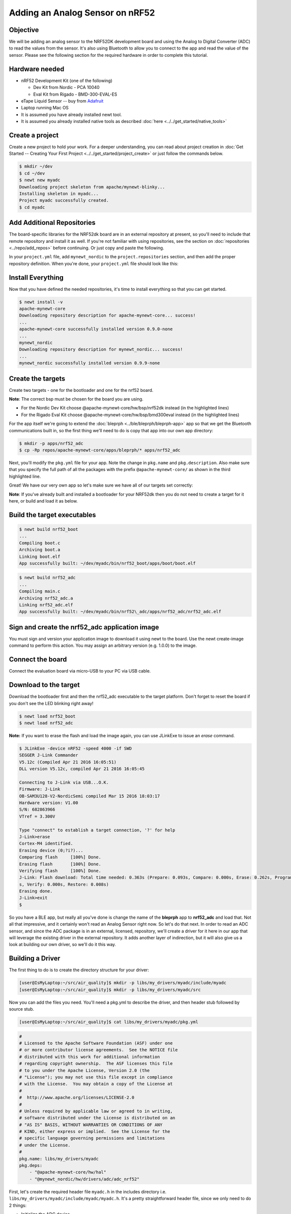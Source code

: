 Adding an Analog Sensor on nRF52
--------------------------------

Objective
~~~~~~~~~

We will be adding an analog sensor to the NRF52DK development board and
using the Analog to Digital Converter (ADC) to read the values from the
sensor. It's also using Bluetooth to allow you to connect to the app and
read the value of the sensor. Please see the following section for the
required hardware in order to complete this tutorial.

Hardware needed
~~~~~~~~~~~~~~~

-  nRF52 Development Kit (one of the following)

   -  Dev Kit from Nordic - PCA 10040
   -  Eval Kit from Rigado - BMD-300-EVAL-ES

-  eTape Liquid Sensor -- buy from
   `Adafruit <https://www.adafruit.com/products/1786>`__
-  Laptop running Mac OS
-  It is assumed you have already installed newt tool.
-  It is assumed you already installed native tools as described
   :doc:`here <../../get_started/native_tools>`

Create a project
~~~~~~~~~~~~~~~~

Create a new project to hold your work. For a deeper understanding, you
can read about project creation in :doc:`Get Started -- Creating Your First
Project <../../get_started/project_create>` or just follow the
commands below.

.. code-block:: console

        $ mkdir ~/dev
        $ cd ~/dev
        $ newt new myadc
        Downloading project skeleton from apache/mynewt-blinky...
        Installing skeleton in myadc...
        Project myadc successfully created.
        $ cd myadc
        

Add Additional Repositories
~~~~~~~~~~~~~~~~~~~~~~~~~~~

The board-specific libraries for the NRF52dk board are in an external
repository at present, so you'll need to include that remote repository
and install it as well. If you're not familiar with using repositories,
see the section on :doc:`repositories <../repo/add_repos>` before
continuing. Or just copy and paste the following.

In your ``project.yml`` file, add ``mynewt_nordic`` to the
``project.repositories`` section, and then add the proper repository
definition. When you're done, your ``project.yml`` file should look like
this:

.. code-block:: console
  :emphasize-lines: 5, 15, 16, 17, 18, 19

    project.name: "my_project"

    project.repositories:
        - apache-mynewt-core 
        - mynewt_nordic

    # Use github's distribution mechanism for core ASF libraries.
    # This provides mirroring automatically for us.

    repository.apache-mynewt-core:
        type: github
        vers: 1-latest
        user: apache
        repo: incubator-mynewt-core
    repository.mynewt_nordic:
        type: github
        vers: 1-latest
        user: runtimeco 
        repo: mynewt_nordic

Install Everything
~~~~~~~~~~~~~~~~~~

Now that you have defined the needed repositories, it's time to install everything so
that you can get started.

.. code-block:: console

    $ newt install -v 
    apache-mynewt-core
    Downloading repository description for apache-mynewt-core... success!
    ...
    apache-mynewt-core successfully installed version 0.9.0-none
    ...
    mynewt_nordic
    Downloading repository description for mynewt_nordic... success!
    ...
    mynewt_nordic successfully installed version 0.9.9-none


Create the targets
~~~~~~~~~~~~~~~~~~

Create two targets - one for the bootloader and one for the nrf52 board.

**Note**: The correct bsp must be chosen for the board you are using.

-  For the Nordic Dev Kit choose @apache-mynewt-core/hw/bsp/nrf52dk
   instead (in the highlighted lines)
-  For the Rigado Eval Kit choose @apache-mynewt-core/hw/bsp/bmd300eval
   instead (in the highlighted lines)

For the app itself we're going to extend the
:doc:`bleprph <../ble/bleprph/bleprph-app>` app so that we get the Bluetooth
communications built in, so the first thing we'll need to do is copy
that app into our own app directory:

.. code-block:: console

    $ mkdir -p apps/nrf52_adc
    $ cp -Rp repos/apache-mynewt-core/apps/bleprph/* apps/nrf52_adc

Next, you'll modify the ``pkg.yml`` file for your app. Note the change
in ``pkg.name`` and ``pkg.description``. Also make sure that you specify
the full path of all the packages with the prefix
``@apache-mynewt-core/`` as shown in the third highlighted line.

.. code-block:: console
   :emphasize-lines: 3, 5, 11

    $ cat apps/nrf52_adc/pkg.yml 
    ... 
    pkg.name: apps/nrf52_adc
    pkg.type: app 
    pkg.description: Simple BLE peripheral
    application for ADC Sensors. 
    pkg.author: "Apache Mynewt <dev@mynewt.incubator.apache.org>" 
    pkg.homepage: "http://mynewt.apache.org/" 
    pkg.keywords:

    pkg.deps: 
        - "@apache-mynewt-core/boot/split" 
        - "@apache-mynewt-core/kernel/os" 
        - "@apache-mynewt-core/mgmt/imgmgr" 
        - "@apache-mynewt-core/mgmt/newtmgr" 
        - "@apache-mynewt-core/mgmt/newtmgr/transport/ble" 
        - "@apache-mynewt-core/net/nimble/controller" 
        - "@apache-mynewt-core/net/nimble/host" 
        - "@apache-mynewt-core/net/nimble/host/services/ans" 
        - "@apache-mynewt-core/net/nimble/host/services/gap" 
        - "@apache-mynewt-core/net/nimble/host/services/gatt" 
        - "@apache-mynewt-core/net/nimble/host/store/ram" 
        - "@apache-mynewt-core/net/nimble/transport/ram" 
        - "@apache-mynewt-core/sys/console/full" 
        - "@apache-mynewt-core/sys/log/full" 
        - "@apache-mynewt-core/sys/stats/full" 
        - "@apache-mynewt-core/sys/sysinit"
        - "@apache-mynewt-core/sys/id"

Great! We have our very own app so let's make sure we have all of our
targets set correctly:

.. code-block:: console
   :emphasize-lines: 3, 8

    $ newt target create nrf52_adc 
    $ newt target set nrf52_adc app=apps/nrf52_adc 
    Target targets nrf52_adc successfully set target.app to apps/nrf52_adc 
    $ newt target set nrf52_adc bsp=@apache-mynewt-core/hw/bsp/nrf52dk 
    $ newt target set nrf52_adc build_profile=debug

    $ newt target create nrf52_boot 
    $ newt target set nrf52_boot app=@apache-mynewt-core/apps/boot 
    $ newt target set nrf52_boot bsp=@apache-mynewt-core/hw/bsp/nrf52dk 
    $ newt target set nrf52_boot build_profile=optimized

    $ newt target show 
    targets nrf52_adc 
        app=apps/nrf52_adc
        bsp=@apache-mynewt-core/hw/bsp/nrf52dk 
        build_profile=debug
    targets nrf52_boot 
        app=@apache-mynewt-core/apps/boot
        bsp=@apache-mynewt-core/hw/bsp/nrf52dk 
        build_profile=optimized


**Note**: If you've already built and installed a bootloader for your NRF52dk then you do 
not need to create a target for it here, or build and load it as below.

Build the target executables
~~~~~~~~~~~~~~~~~~~~~~~~~~~~

.. code-block:: console

    $ newt build nrf52_boot 
    ... 
    Compiling boot.c 
    Archiving boot.a 
    Linking boot.elf 
    App successfully built: ~/dev/myadc/bin/nrf52_boot/apps/boot/boot.elf

.. code-block:: console

    $ newt build nrf52_adc 
    ... 
    Compiling main.c 
    Archiving nrf52_adc.a
    Linking nrf52_adc.elf 
    App successfully built: ~/dev/myadc/bin/nrf52\_adc/apps/nrf52_adc/nrf52_adc.elf


Sign and create the nrf52_adc application image
~~~~~~~~~~~~~~~~~~~~~~~~~~~~~~~~~~~~~~~~~~~~~~~

You must sign and version your application image to download it using newt to the board. 
Use the newt create-image command to perform this action. You may assign an arbitrary 
version (e.g. 1.0.0) to the image.

.. code-block:: console
    $ newt create-image nrf52_adc 1.0.0
    App image successfully generated: ~/dev/myadc/bin/nrf52_adc/apps/nrf52_adc/nrf52_adc.img
    Build manifest: ~/dev/myadc/bin/nrf52_adc/apps/nrf52_adc/manifest.json



Connect the board
~~~~~~~~~~~~~~~~~

Connect the evaluation board via micro-USB to your PC via USB cable.

Download to the target
~~~~~~~~~~~~~~~~~~~~~~

Download the bootloader first and then the nrf52_adc executable to the target platform. 
Don't forget to reset the board if you don't see the LED blinking right away!

.. code-block:: console

    $ newt load nrf52_boot 
    $ newt load nrf52_adc

**Note:** If you want to erase the flash and load the image again, you can use JLinkExe to issue an `erase` command.

.. code-block:: console

    $ JLinkExe -device nRF52 -speed 4000 -if SWD 
    SEGGER J-Link Commander
    V5.12c (Compiled Apr 21 2016 16:05:51) 
    DLL version V5.12c, compiled Apr 21 2016 16:05:45

    Connecting to J-Link via USB...O.K. 
    Firmware: J-Link
    OB-SAM3U128-V2-NordicSemi compiled Mar 15 2016 18:03:17 
    Hardware version: V1.00 
    S/N: 682863966 
    VTref = 3.300V

    Type "connect" to establish a target connection, '?' for help
    J-Link>erase 
    Cortex-M4 identified. 
    Erasing device (0;?i?)... 
    Comparing flash     [100%] Done. 
    Erasing flash       [100%] Done. 
    Verifying flash     [100%] Done. 
    J-Link: Flash download: Total time needed: 0.363s (Prepare: 0.093s, Compare: 0.000s, Erase: 0.262s, Program: 0.000
    s, Verify: 0.000s, Restore: 0.008s) 
    Erasing done. 
    J-Link>exit 
    $

So you have a BLE app, but really all you've done is change the name of
the **bleprph** app to **nrf52_adc** and load that. Not all that
impressive, and it certainly won't read an Analog Sensor right now. So
let's do that next. In order to read an ADC sensor, and since the ADC
package is in an external, licensed, repository, we'll create a driver
for it here in our app that will leverage the existing driver in the
external repository. It adds another layer of indirection, but it will
also give us a look at building our own driver, so we'll do it this way.

Building a Driver
~~~~~~~~~~~~~~~~~

The first thing to do is to create the directory structure for your
driver:

.. code-block:: console

    [user@IsMyLaptop:~/src/air_quality]$ mkdir -p libs/my_drivers/myadc/include/myadc
    [user@IsMyLaptop:~/src/air_quality]$ mkdir -p libs/my_drivers/myadc/src

Now you can add the files you need. You'll need a pkg.yml to describe
the driver, and then header stub followed by source stub.

.. code-block:: console

    [user@IsMyLaptop:~/src/air_quality]$ cat libs/my_drivers/myadc/pkg.yml

.. code-block:: console

    #
    # Licensed to the Apache Software Foundation (ASF) under one
    # or more contributor license agreements.  See the NOTICE file
    # distributed with this work for additional information
    # regarding copyright ownership.  The ASF licenses this file
    # to you under the Apache License, Version 2.0 (the
    # "License"); you may not use this file except in compliance
    # with the License.  You may obtain a copy of the License at
    # 
    #  http://www.apache.org/licenses/LICENSE-2.0
    #
    # Unless required by applicable law or agreed to in writing,
    # software distributed under the License is distributed on an
    # "AS IS" BASIS, WITHOUT WARRANTIES OR CONDITIONS OF ANY
    # KIND, either express or implied.  See the License for the
    # specific language governing permissions and limitations
    # under the License.
    #
    pkg.name: libs/my_drivers/myadc
    pkg.deps:
        - "@apache-mynewt-core/hw/hal"
        - "@mynewt_nordic/hw/drivers/adc/adc_nrf52"

First, let's create the required header file ``myadc.h`` in the includes
directory i.e. ``libs/my_drivers/myadc/include/myadc/myadc.h``. It's a
pretty straightforward header file, since we only need to do 2 things:

-  Initialize the ADC device
-  Read ADC Values

.. code-block:: c

    #ifndef _NRF52_ADC_H_
    #define _NRF52_ADC_H_

    void * adc_init(void);
    int adc_read(void *buffer, int buffer_len);

    #endif /* _NRF52_ADC_H_ */

Next we'll need a corresponding source file ``myadc.c`` in the src
directory. This is where we'll implement the specifics of the driver:

.. code-block:: c


    #include <assert.h>
    #include <os/os.h>
    /* ADC */
    #include "myadc/myadc.h"
    #include "nrf.h"
    #include "app_util_platform.h"
    #include "app_error.h"
    #include <adc/adc.h>
    #include <adc_nrf52/adc_nrf52.h>
    #include "nrf_drv_saadc.h"


    #define ADC_NUMBER_SAMPLES (2)
    #define ADC_NUMBER_CHANNELS (1)

    nrf_drv_saadc_config_t adc_config = NRF_DRV_SAADC_DEFAULT_CONFIG;

    struct adc_dev *adc;
    uint8_t *sample_buffer1;
    uint8_t *sample_buffer2;

    static struct adc_dev os_bsp_adc0;
    static nrf_drv_saadc_config_t os_bsp_adc0_config = {
        .resolution         = MYNEWT_VAL(ADC_0_RESOLUTION),
        .oversample         = MYNEWT_VAL(ADC_0_OVERSAMPLE),
        .interrupt_priority = MYNEWT_VAL(ADC_0_INTERRUPT_PRIORITY),
    };
    void *
    adc_init(void)
    {
        int rc = 0;
        
        rc = os_dev_create((struct os_dev *) &os_bsp_adc0, "adc0",
                OS_DEV_INIT_KERNEL, OS_DEV_INIT_PRIO_DEFAULT,
                nrf52_adc_dev_init, &os_bsp_adc0_config);
        assert(rc == 0);
        nrf_saadc_channel_config_t cc = NRF_DRV_SAADC_DEFAULT_CHANNEL_CONFIG_SE(NRF_SAADC_INPUT_AIN1);
        cc.gain = NRF_SAADC_GAIN1_6;
        cc.reference = NRF_SAADC_REFERENCE_INTERNAL;
        adc = (struct adc_dev *) os_dev_open("adc0", 0, &adc_config);
        assert(adc != NULL);
        adc_chan_config(adc, 0, &cc);
        sample_buffer1 = malloc(adc_buf_size(adc, ADC_NUMBER_CHANNELS, ADC_NUMBER_SAMPLES));
        sample_buffer2 = malloc(adc_buf_size(adc, ADC_NUMBER_CHANNELS, ADC_NUMBER_SAMPLES));
        memset(sample_buffer1, 0, adc_buf_size(adc, ADC_NUMBER_CHANNELS, ADC_NUMBER_SAMPLES));
        memset(sample_buffer2, 0, adc_buf_size(adc, ADC_NUMBER_CHANNELS, ADC_NUMBER_SAMPLES));
        adc_buf_set(adc, sample_buffer1, sample_buffer2,
            adc_buf_size(adc, ADC_NUMBER_CHANNELS, ADC_NUMBER_SAMPLES));
        return adc;
    }


    int
    adc_read(void *buffer, int buffer_len)
    {
        int i;
        int adc_result;
        int my_result_mv = 0;
        int rc;
        for (i = 0; i < ADC_NUMBER_SAMPLES; i++) {
            rc = adc_buf_read(adc, buffer, buffer_len, i, &adc_result);
            if (rc != 0) {
                goto err;
            }
            my_result_mv = adc_result_mv(adc, 0, adc_result);
        }        
        adc_buf_release(adc, buffer, buffer_len);
        return my_result_mv;
    err:
        return (rc);
    }

There's a lot going on in here, so let's walk through it step by step.

First, we define a default configuration, with the resolution,
oversample and interrupt priority. You'll see that these are
``MYNEWT_VAL`` values, which means that we'll define them shortly in a
``syscfg.yml`` file to be passed to the compiler at build time.

.. code-block:: c

    static struct adc_dev os_bsp_adc0;
    static nrf_drv_saadc_config_t os_bsp_adc0_config = {
        .resolution         = MYNEWT_VAL(ADC_0_RESOLUTION),
        .oversample         = MYNEWT_VAL(ADC_0_OVERSAMPLE),
        .interrupt_priority = MYNEWT_VAL(ADC_0_INTERRUPT_PRIORITY),
    };

Next, in ``adc_init()`` , we need to tell the OS to create the device.

.. code-block:: c

    void *
    adc_init(void)
    {
        int rc = 0;
        
        rc = os_dev_create((struct os_dev *) &os_bsp_adc0, "adc0",
                OS_DEV_INIT_KERNEL, OS_DEV_INIT_PRIO_DEFAULT,
                nrf52_adc_dev_init, &os_bsp_adc0_config);
        assert(rc == 0);
        nrf_saadc_channel_config_t cc = NRF_DRV_SAADC_DEFAULT_CHANNEL_CONFIG_SE(NRF_SAADC_INPUT_AIN1);
        cc.gain = NRF_SAADC_GAIN1_6;
        cc.reference = NRF_SAADC_REFERENCE_INTERNAL;
        adc = (struct adc_dev *) os_dev_open("adc0", 0, &adc_config);
        assert(adc != NULL);
        adc_chan_config(adc, 0, &cc);
        sample_buffer1 = malloc(adc_buf_size(adc, ADC_NUMBER_CHANNELS, ADC_NUMBER_SAMPLES));
        sample_buffer2 = malloc(adc_buf_size(adc, ADC_NUMBER_CHANNELS, ADC_NUMBER_SAMPLES));
        memset(sample_buffer1, 0, adc_buf_size(adc, ADC_NUMBER_CHANNELS, ADC_NUMBER_SAMPLES));
        memset(sample_buffer2, 0, adc_buf_size(adc, ADC_NUMBER_CHANNELS, ADC_NUMBER_SAMPLES));
        adc_buf_set(adc, sample_buffer1, sample_buffer2,
            adc_buf_size(adc, ADC_NUMBER_CHANNELS, ADC_NUMBER_SAMPLES));
        return adc;
    }

A few things need to be said about this part, as it is the most
confusing. First, we're using a **default** configuration for the ADC
Channel via the ``NRF_DRV_SAADC_DEFAULT_CHANNEL_CONFIG_SE`` macro. The
important part here is that we're actually using ``AIN1``. I know what
you're thinking, "But we want ADC-0!" and that's true. The board is
actually labelled 'A0, A1, A2' etc., and the actual pin numbers are also
listed on the board, which seems handy. At first. But it gets messy very
quickly.

If you try to use AIN0, and then go poke around in the registers while
this is running,

.. code-block:: console

    (gdb) p/x {NRF_SAADC_Type}0x40007000
    ...
     CH = {{
          PSELP = 0x1,
          PSELN = 0x0,
          CONFIG = 0x20000,
          LIMIT = 0x7fff8000
        }, 

You'll see that the pin for channel 0 is set to 1, which corresponds to
AIN0, but that's **NOT** the same as A0 -- pin P0.03, the one we're
using. For that, you use AIN1, which would set the pin value to 2.
Messy. Someone, somewhere, thought this made sense.

The only other thing to note here is that we're using the internal
reference voltage, rather than setting our own. There's nothing wrong
with that, but since we are, we'll have to crank up the gain a bit by
using ``NRF_SAADC_GAIN1_6``.

Then, in ``adc_read()`` we will take readings, convert the raw readings
to a millivolt equivalent, and return the result.

.. code-block:: c

    int
    adc_read(void *buffer, int buffer_len)
    {
        int i;
        int adc_result;
        int my_result_mv = 0;
        int rc;
        for (i = 0; i < ADC_NUMBER_SAMPLES; i++) {
            rc = adc_buf_read(adc, buffer, buffer_len, i, &adc_result);
            if (rc != 0) {
                goto err;
            }
            my_result_mv = adc_result_mv(adc, 0, adc_result);
        }        
        adc_buf_release(adc, buffer, buffer_len);
        return my_result_mv;
    err:
        return (rc);
    }

Finally, we'll need some settings for our driver, as mentioned earlier.
In the ``myadc`` directory you'll need to add a ``syscfg.yml`` file:

.. code-block:: console

    # Package: libs/my_driver/myadc

    syscfg.defs:
        ADC_0:
            description: 'TBD'
            value:  1
        ADC_0_RESOLUTION:
            description: 'TBD'
            value: 'SAADC_CONFIG_RESOLUTION'
        ADC_0_OVERSAMPLE:
            description: 'TBD'
            value: 'SAADC_CONFIG_OVERSAMPLE'
        ADC_0_INTERRUPT_PRIORITY:
            description: 'TBD'
            value: 'SAADC_CONFIG_IRQ_PRIORITY'

Once that's all done, you should have a working ADC Driver for your
NRF52DK board. The last step in getting the driver set up is to include
it in the package dependency defined by ``pkg.deps`` in the ``pkg.yml``
file of your app. Add it in ``apps/nrf52_adc/pkg.yml`` as shown by the
highlighted line below.

.. code-block:: console 
   :emphasize-lines: 29

    # Licensed to the Apache Software Foundation (ASF) under one
    # <snip>

    pkg.name: apps/nrf52_adc
    pkg.type: app
    pkg.description: Simple BLE peripheral application for ADC sensor.
    pkg.author: "Apache Mynewt <dev@mynewt.incubator.apache.org>"
    pkg.homepage: "http://mynewt.apache.org/"
    pkg.keywords:

    pkg.deps: 
        - "@apache-mynewt-core/boot/split"
        - "@apache-mynewt-core/kernel/os"
        - "@apache-mynewt-core/mgmt/imgmgr"
        - "@apache-mynewt-core/mgmt/newtmgr"
        - "@apache-mynewt-core/mgmt/newtmgr/transport/ble"
        - "@apache-mynewt-core/net/nimble/controller"
        - "@apache-mynewt-core/net/nimble/host"
        - "@apache-mynewt-core/net/nimble/host/services/ans"
        - "@apache-mynewt-core/net/nimble/host/services/gap"
        - "@apache-mynewt-core/net/nimble/host/services/gatt"
        - "@apache-mynewt-core/net/nimble/host/store/ram"
        - "@apache-mynewt-core/net/nimble/transport/ram"
        - "@apache-mynewt-core/sys/console/full"
        - "@apache-mynewt-core/sys/log/full"
        - "@apache-mynewt-core/sys/stats/full"
        - "@apache-mynewt-core/sys/sysinit"
        - "@apache-mynewt-core/sys/id"
        - libs/my_drivers/myadc

Creating the ADC Task
~~~~~~~~~~~~~~~~~~~~~

Now that the driver is done, we'll need to add calls to the main app's
``main.c`` file, as well as a few other things. First, we'll need to
update the includes, and add a task for our ADC sampling.

.. code-block:: c

    #include "myadc/myadc.h"
    ...
    /* ADC Task settings */
    #define ADC_TASK_PRIO           5
    #define ADC_STACK_SIZE          (OS_STACK_ALIGN(336))
    struct os_eventq adc_evq;
    struct os_task adc_task;
    bssnz_t os_stack_t adc_stack[ADC_STACK_SIZE];

Next we'll need o initialize the task ``event_q`` so we'll add the
highlighted code to ``main()`` as shown below:

.. code-block:: c
   :emphasize-lines:7, 8, 9, 10, 11, 12, 13, 14, 15 
   
    /* Set the default device name. */ 
    rc = ble_svc_gap_device_name_set("nimble-adc"); 
    assert(rc == 0);

    conf_load();

    /* Initialize adc sensor task eventq */
    os_eventq_init(&adc_evq);

    /* Create the ADC reader task.  
     * All sensor operations are performed in this task.
     */
    os_task_init(&adc_task, "sensor", adc_task_handler,
            NULL, ADC_TASK_PRIO, OS_WAIT_FOREVER,
            adc_stack, ADC_STACK_SIZE);

We'll need that ``adc_task_handler()`` function to exist, and that's where 
we'll initialize the ADC Device and set the event handler. In the task's 
while() loop, we'll just make a call to``adc_sample()`` to cause the ADC 
driver to sample the adc device.

.. code-block:: c

    /**
     * Event loop for the sensor task.
     */
    static void
    adc_task_handler(void *unused)
    {
        struct adc_dev *adc;
        int rc;
        /* ADC init */
        adc = adc_init();
        rc = adc_event_handler_set(adc, adc_read_event, (void *) NULL);
        assert(rc == 0);
        
        while (1) {
            adc_sample(adc);
            /* Wait 2 second */
            os_time_delay(OS_TICKS_PER_SEC * 2);
        }
    }

Above the ``adc_task_handler``, add code to handle the
``adc_read_event()`` calls:

.. code-block:: c

    int
    adc_read_event(struct adc_dev *dev, void *arg, uint8_t etype,
            void *buffer, int buffer_len)
    {
        int value;
        uint16_t chr_val_handle;
        int rc;

        value = adc_read(buffer, buffer_len);
        if (value >= 0) {
            console_printf("Got %d\n", value);
        } else {
            console_printf("Error while reading: %d\n", value);
            goto err;
        }
        gatt_adc_val = value;
        rc = ble_gatts_find_chr(&gatt_svr_svc_adc_uuid.u, BLE_UUID16_DECLARE(ADC_SNS_VAL), NULL, &chr_val_handle);
        assert(rc == 0);
        ble_gatts_chr_updated(chr_val_handle);
        return (0);
    err:
        return (rc);
    } 

This is where we actually read the ADC value and then update the BLE
Characteristic for that value.

But wait, we haven't defined those BLE services and characteristics yet!
Right, so don't try to build and run this app just yet or it will surely
fail. Instead, move on to the next section and get all of those services
defined.

Building the BLE Services
~~~~~~~~~~~~~~~~~~~~~~~~~

If the nrf52\_adc app is going to be a Bluetooth-enabled sensor app that
will allow you to read the value of the eTape Water Level Sensor via
Bluetooth we'll need to actually define those Services and
Characteristics.

As with the :doc:`ble peripheral <../ble/bleprph/bleprph-app>` app, we will
advertise a couple of values from our app. The first is not strictly
necessary, but it will help us build an iOS app later. We've defined a
service and the characteristics in that service in ``bleadc.h`` in the
``apps/nrf52_adc/src/`` directory as follows:

.. code-block:: c

    /* Sensor Data */
    /* e761d2af-1c15-4fa7-af80-b5729002b340 */
    static const ble_uuid128_t gatt_svr_svc_adc_uuid =
            BLE_UUID128_INIT(0x40, 0xb3, 0x20, 0x90, 0x72, 0xb5, 0x80, 0xaf,
                             0xa7, 0x4f, 0x15, 0x1c, 0xaf, 0xd2, 0x61, 0xe7);
    #define ADC_SNS_TYPE          0xDEAD
    #define ADC_SNS_STRING "eTape Liquid Level Sensor"
    #define ADC_SNS_VAL           0xBEAD
    extern uint16_t gatt_adc_val; 

The first is the UUID of the service, followed by the 2 characteristics
we are going to offer. The first characteristic is going to advertise
the *type* of sensor we are advertising, and it will be a read-only
characteristic. The second characteristic will be the sensor value
itself, and we will allow connected devices to 'subscribe' to it in
order to get constantly-updated values.

**Note:** You can choose any valid Characteristic UUIDs to go here.
We're using these values for illustrative purposes only.

The value that we'll be updating is also defined here as
``gatt_adc_val``.

If we then go look at ``gatt_srv.c`` we can see the structure of the
service and characteristic offering that we set up:

.. code-block:: c
   :emphasize-lines: 21, 22, 23, 24, 25, 26, 27, 28, 29, 30, 31, 32, 33, 34, 35, 36, 37
    static const struct ble_gatt_svc_def gatt_svr_svcs[] = {
        {
            /*** Service: Security test. */
            .type = BLE_GATT_SVC_TYPE_PRIMARY,
            .uuid = &gatt_svr_svc_sec_test_uuid.u,
            .characteristics = (struct ble_gatt_chr_def[]) { {
                /*** Characteristic: Random number generator. */
                .uuid = &gatt_svr_chr_sec_test_rand_uuid.u,
                .access_cb = gatt_svr_chr_access_sec_test,
                .flags = BLE_GATT_CHR_F_READ | BLE_GATT_CHR_F_READ_ENC,
            }, {
                /*** Characteristic: Static value. */
                .uuid = &gatt_svr_chr_sec_test_static_uuid.u,
                .access_cb = gatt_svr_chr_access_sec_test,
                .flags = BLE_GATT_CHR_F_READ |
                        BLE_GATT_CHR_F_WRITE | BLE_GATT_CHR_F_WRITE_ENC,
            }, {
                0, /* No more characteristics in this service. */
            } },
        },
        {
            /*** ADC Level Notification Service. */
            .type = BLE_GATT_SVC_TYPE_PRIMARY,
            .uuid = &gatt_svr_svc_adc_uuid.u,
            .characteristics = (struct ble_gatt_chr_def[]) { {
                .uuid = BLE_UUID16_DECLARE(ADC_SNS_TYPE),
                .access_cb = gatt_svr_sns_access,
                .flags = BLE_GATT_CHR_F_READ,
            }, {
                .uuid = BLE_UUID16_DECLARE(ADC_SNS_VAL),
                .access_cb = gatt_svr_sns_access,
                .flags = BLE_GATT_CHR_F_NOTIFY,
            }, {
                0, /* No more characteristics in this service. */
            } },
        },

        {
            0, /* No more services. */
        },
    };

You should recognize the first services from the :doc:`BLE
Peripheral <../ble/bleprph/bleprph-intro>` tutorial earlier. We're just
adding another Service, with 2 new Characteristics, to that application.

We'll need to fill in the function that will be called for this service,
``gatt_srv_sns_access`` next so that the service knows what to do.

.. code-block:: c

    static int
    gatt_svr_sns_access(uint16_t conn_handle, uint16_t attr_handle,
                              struct ble_gatt_access_ctxt *ctxt,
                              void *arg)
    {
        uint16_t uuid16;
        int rc;

        uuid16 = ble_uuid_u16(ctxt->chr->uuid);

        switch (uuid16) {
        case ADC_SNS_TYPE:
            assert(ctxt->op == BLE_GATT_ACCESS_OP_READ_CHR);
            rc = os_mbuf_append(ctxt->om, ADC_SNS_STRING, sizeof ADC_SNS_STRING);
            BLEPRPH_LOG(INFO, "ADC SENSOR TYPE READ: %s\n", ADC_SNS_STRING);
            return rc == 0 ? 0 : BLE_ATT_ERR_INSUFFICIENT_RES;

        case ADC_SNS_VAL:
            if (ctxt->op == BLE_GATT_ACCESS_OP_WRITE_CHR) {
                rc = gatt_svr_chr_write(ctxt->om, 0,
                                        sizeof gatt_adc_val,
                                        &gatt_adc_val,
                                        NULL);
                return rc;
            } else if (ctxt->op == BLE_GATT_ACCESS_OP_READ_CHR) {
                rc = os_mbuf_append(ctxt->om, &gatt_adc_val,
                                    sizeof gatt_adc_val);
                return rc == 0 ? 0 : BLE_ATT_ERR_INSUFFICIENT_RES;
            }

        default:
            assert(0);
            return BLE_ATT_ERR_UNLIKELY;
        }
    }

You can see that when request is for the ``ADC_SNS_TYPE``, we return the
Sensor Type we defined earlier. If the request if for ``ADC_SNS_VAL``
we'll return the ``gatt_adc_val`` value.

Don't forget to include the ``bleadc.h`` include file at the top of the
``gatt_svr.c`` file!

.. code-block:: c
   :emphasize-lines: 8

    #include <assert.h>
    #include <stdio.h>
    #include <string.h>
    #include "bsp/bsp.h"
    #include "host/ble_hs.h"
    #include "host/ble_uuid.h"
    #include "bleprph.h"
    #include "bleadc.h"

If you build, load and run this application now, you will see all those
Services and Characteristics advertised, and you will even be able to
read the "Sensor Type" String via the ADC_SNS_TYPE Characteristic.

Adding the eTape Water Sensor
~~~~~~~~~~~~~~~~~~~~~~~~~~~~~

Now that we have a fully functioning BLE App that we can subscribe to
sensor values from, it's time to actually wire up the sensor!

As previously mentioned, we're going to be using an eTape Water Level
Sensor. You can get one from
`Adafruit <https://www.adafruit.com/products/1786>`__.

We're going to use the sensor as a resistive sensor, and the setup is
very simple. I'll be using a breadboard to put this all together for
illustrative purposes. First, attach a jumper-wire from Vdd on the board
to the breadboard. Next, attach a jumper wire from pin P0.03 on the
board to the breadboard. This will be our ADC-in. The sensor should have
come with a 560 ohm resistor, so plug that into the board between Vdd
and ADC-in holes. Finally, attach a jumper from GND on the board to your
breadboard. At this point, your breadboard should look like this:

.. figure:: ../pics/breadboard.png
   :alt: Bread Board Setup

   Bread Board Setup

Now attach one of the middle 2 leads from the sensor to ground on the
breadboard and the other middle lead to the ADC-in on the breadboard.
Your breadboard should now look like this:

.. figure:: ../pics/adc-demo-1.png
   :alt: Bread Board Final

   Bread Board Final

And your eTape Sensor should look like this (at least if you have it
mounted in a graduated cylinder as I do).

.. figure:: ../pics/adc-demo-2.png
   :alt: eTape Sensor Setup

   eTape Sensor Setup

That concludes the hardware portion. Easy!

At this point you should be able to build, create-image and load your
application and see it properly sending readings.

Conclusion
~~~~~~~~~~

Congratulations, you've now completed both a hardware project and a
software project by connecting a sensor to your device and using Mynewt
to read data from that sensor and send it via Bluetooth to a connected
device. That's no small feat!

If you see anything missing or want to send us feedback, please do so by
signing up for appropriate mailing lists on our :doc:`Community
Page <community>`

Keep on hacking and sensing!

Note
~~~~

If you're wondering how to actually view these sensor readings via
Bluetooth, you have a couple of options. On Mac OS or iOS you can
download the `LightBlue
app <https://itunes.apple.com/us/app/lightblue-explorer-bluetooth/id557428110?mt=8>`__.
This app lets you connect to, and interrogate, BLE devices like the one
you just built.

If you used the BLE Service and Characteristic UUIDs used in this
tutorial, you can also download and use a Mac OS `MyNewt Sensor Reader
App <https://dragonflyiot.com/MyNewtSensorReader.zip>`__ (Zip Archive)
that allows you to graph your data, etc. An iOS version is in Beta
testing and should be available soon.

.. figure:: ../pics/MyNewtSensorReader006.jpg
   :alt: My Newt Sensor Reader

   My Newt Sensor Reader

Enjoy!
